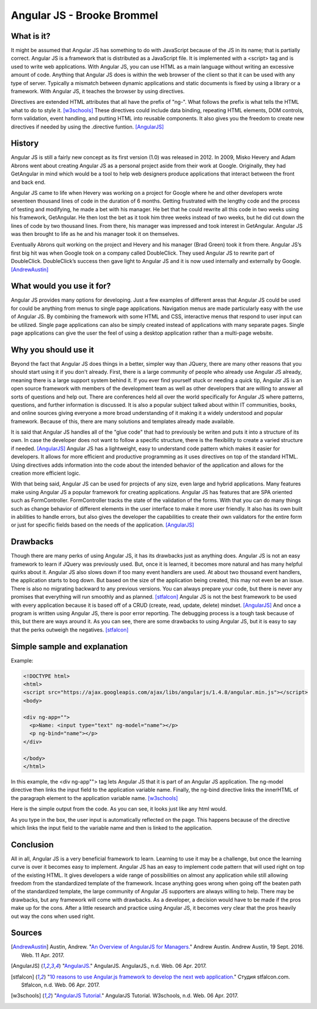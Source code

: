 Angular JS - Brooke Brommel
===========================

What is it?
-----------

It might be assumed that Angular JS has something to do with JavaScript because
of the JS in its name; that is partially correct.  Angular JS is a framework 
that is distributed as a JavaScript file.  It is implemented with a <script> 
tag and is used to write web applications.  With Angular JS, you can use HTML 
as a main language without writing an excessive amount of code.  Anything that 
Angular JS does is within the web browser of the client so that it can be used 
with any type of server.  Typically a mismatch between dynamic applications and
static documents is fixed by using a library or a framework.  With Angular JS, 
it teaches the browser by using directives.  

Directives are extended HTML attributes that all have the prefix of "ng-".  
What follows the prefix is what tells the HTML what to do to style it. [w3schools]_
These directives could include data binding, repeating HTML elements, DOM 
controls, form validation, event handling, and putting HTML into reusable 
components.  It also gives you the freedom to create new directives if needed 
by using the .directive funtion. [AngularJS]_ 

History
-------

Angular JS is still a fairly new concept as its first version (1.0) was 
released in 2012.  In 2009, Misko Hevery and Adam Abrons went about creating 
Angular JS as a personal project aside from their work at Google.  Originally, 
they had GetAngular in mind which would be a tool to help web designers produce
applications that interact between the front and back end.  

Angular JS came to life when Hevery was working on a project for Google where 
he and other developers wrote seventeen thousand lines of code in the duration 
of 6 months.  Getting frustrated with the lengthy code and the process of 
testing and modifying, he made a bet with his manager.  He bet that he could 
rewrite all this code in two weeks using his framework, GetAngular.   He then 
lost the bet as it took him three weeks instead of two weeks, but he did cut 
down the lines of code by two thousand lines.  From there, his manager was 
impressed and took interest in GetAngular.  Angular JS was then brought to life
as he and his manager took it on themselves. 

Eventually Abrons quit working on the project and Hevery and his manager 
(Brad Green) took it from there.  Angular JS’s first big hit was when Google 
took on a company called DoubleClick.  They used Angular JS to rewrite part of 
DoubleClick.  DoubleClick’s success then gave light to Angular JS and it is now
used internally and externally by Google. [AndrewAustin]_

What would you use it for?
--------------------------

Angular JS provides many options for developing.  Just a few examples of 
different areas that Angular JS could be used for could be anything from menus 
to single page applications.  Navigation menus are made particularly easy with
the use of Angular JS.  By combining the framework with some HTML and CSS, 
interactive menus that respond to user input can be utilized.  Single page 
applications can also be simply created instead of applications with many 
separate pages.  Single page applications can give the user the feel of using a
desktop application rather than a multi-page website.  



Why you should use it
---------------------

Beyond the fact that Angular JS does things in a better, simpler way than 
JQuery, there are many other reasons that you should start using it if you 
don't already. First, there is a large community of people who already use 
Angular JS already, meaning there is a large support system behind it.  If you 
ever find yourself stuck or needing a quick tip, Angular JS is an open source 
framework with members of the development team as well as other developers that
are willing to answer all sorts of questions and help out.  There are 
conferences held all over the world specifically for Angular JS where patterns,
questions, and further information is discussed.  It is also a popular subject 
talked about within IT communities, books, and online sources giving everyone
a more broad understanding of it making it a widely understood and popular 
framework.  Because of this, there are many solutions and templates already 
made available.  

It is said that Angular JS handles all of the "glue code" that
had to previously be writen and puts it into a structure of its own.  In case 
the developer does not want to follow a specific structure, there is the 
flexibility to create a varied structure if needed. [AngularJS]_  Angular
JS has a lightweight, easy to understand code pattern which makes it 
easier for developers.  It allows for more efficient and productive programming
as it uses directives on top of the standard HTML.  Using directives adds 
information into the code about the intended behavior of the application and 
allows for the creation more efficient logic.  

With that being said, Angular JS can be used for projects of any size, even 
large and hybrid applications.  Many features make using Angular JS a popular
framework for creating applications.  Angular JS has features that are SPA 
oriented such as FormController.  FormController tracks the state of the 
validation of the forms.  With that you can do many things such as change 
behavior of different elements in the user interface to make it more user 
friendly. It also has its own built in abilities to handle errors, but also 
gives the developer the capabilities to create their own validators for the 
entire form or just for specific fields based on the needs of the application. [AngularJS]_
 

Drawbacks
---------

Though there are many perks of using Angular JS, it has its drawbacks just as 
anything does.  Angular JS is not an easy framework to learn if JQuery was 
previously used.  But, once it is learned, it becomes more natural and has many
helpful quirks about it.  Angular JS also slows down if too many event handlers
are used.  At about two thousand event handlers, the application starts to bog 
down. But based on the size of the application being created, this may not even
be an issue. There is also no migrating backward to any previous versions.  You
can always prepare your code, but there is never any promises that everything 
will run smoothly and as planned.  [stfalcon]_  Angular JS is not the best 
framework to be used with every application because it is based off of a CRUD 
(create, read, update, delete) mindset.  [AngularJS]_  And once a program is 
written using Angular JS, there is poor error reporting.  The debugging process
is a tough task because of this, but there are ways around it.  As you can see,
there are some drawbacks to using Angular JS, but it is easy to say that the 
perks outweigh the negatives.  [stfalcon]_

Simple sample and explanation
-----------------------------


Example: 

.. code-block:: HTML

		<!DOCTYPE html>
		<html>
		<script src="https://ajax.googleapis.com/ajax/libs/angularjs/1.4.8/angular.min.js"></script>
		<body>

		<div ng-app="">
		  <p>Name: <input type="text" ng-model="name"></p>
		  <p ng-bind="name"></p>
		</div>

		</body>
		</html>
		
In this example, the <div ng-app""> tag lets Angular JS that it is part of an 
Angular JS application.  The ng-model directive then links the input field to 
the application variable name.  Finally, the ng-bind directive links the 
innerHTML of the paragraph element to the application variable name. [w3schools]_

.. image :: firstOutput.PNG

Here is the simple output from the code.  As you can see, it looks just like any html would.

.. image :: secondOutput.PNG

As you type in the box, the user input is automatically reflected on the page. 
This happens because of the directive which links the input field to the 
variable name and then is linked to the application.

.. image :: finalOutput.PNG


Conclusion 
----------

All in all, Angular JS is a very beneficial framework to learn.  Learning to 
use it may be a challenge, but once the learning curve is over it becomes easy 
to implement.  Angular JS has an easy to implement code pattern that will used 
right on top of the existing HTML.  It gives developers a wide range of 
possibilities on almost any application while still allowing freedom from the 
standardized template of the framework.  Incase anything goes wrong when going 
off the beaten path of the standardized template, the large community of 
Angular JS supporters are always willing to help.  There may be drawbacks, but 
any framework will come with drawbacks.  As a developer, a decision would have 
to be made if the pros make up for the cons.  After a little research and 
practice using Angular JS, it becomes very clear that the pros heavily out way 
the cons when used right.

Sources
-------

.. [AndrewAustin] Austin, Andrew. "`An Overview of AngularJS for Managers. <http://andrewaustin.com/an-overview-of-angularjs-for-managers/>`_" Andrew Austin. Andrew Austin, 19 Sept. 2016. Web. 11 Apr. 2017.

.. [AngularJS] "`AngularJS. <https://docs.angularjs.org/guide/introduction>`_" AngularJS. AngularJS., n.d. Web. 06 Apr. 2017.

.. [stfalcon] "`10 reasons to use Angular.js framework to develop the next web application. <https://stfalcon.com/en/blog/post/why-use-angularjs-for-webapps>`_" Студия stfalcon.com. Stfalcon, n.d. Web. 06 Apr. 2017.

.. [w3schools] "`AngularJS Tutorial. <https://www.w3schools.com/angular/default.asp>`_" AngularJS Tutorial. W3schools, n.d. Web. 06 Apr. 2017.


